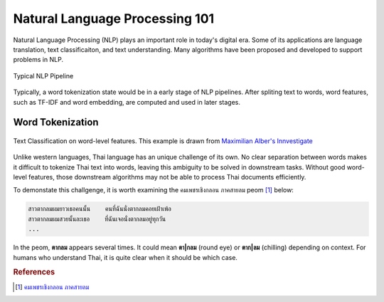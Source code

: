 Natural Language Processing 101
-------------------------------

Natural Language Processing (NLP) plays an important role in today's digital
era. Some of its applications are language translation, text classificaiton,
and text understanding. Many algorithms have been proposed and developed to
support problems in NLP.

.. figure:: ./figures/nlp-pipeline.png
    :align: center

    Typical NLP Pipeline

Typically, a word tokenization state would be in a early stage of NLP
pipelines. After spliting text to words, word features, such as TF-IDF and
word embedding, are computed and used in later stages.


Word Tokenization
^^^^^^^^^^^^^^^^^

.. figure:: ./figures/sentiment-analysis.png
    :align: center

    Text Classification on word-level features.
    This example is drawn from `Maximilian Alber's Innvestigate <https://github.com/albermax/innvestigate/blob/master/examples/notebooks/sentiment_analysis.ipynb>`_


Unlike western languages, Thai language has an unique challenge of its own.
No clear separation between words makes it difficult to tokenize Thai text into words, leaving
this ambiguity to be solved in downstream tasks. Without good word-level features, those downstream algorithms
may not be able to process Thai documents efficiently.

To demonstate this challgenge, it is worth examining the คมเพชรเชิงกลอน ภาคสายลม peom [#komped]_ below:

.. code-block::

    สาวตากลมผมยาวเธอคนนั้น    คนที่ฉันนั่งตากลมคอยเฝ้าเพ้อ
    สาวตากลมผมสวยนั้นละเธอ    ที่ฉันเจอนั่งตากลมอยู่ทุกวัน
    ...


In the peom, **ตากลม** appears several times. It could mean **ตา|กลม** (round eye) or **ตาก|ลม** (chilling)
depending on context. For humans who understand Thai, it is quite clear when it should be which case. 


.. rubric:: References

.. [#komped] `คมเพชรเชิงกลอน ภาคสายลม <https://github.com/PyThaiNLP/corpus-komped-poem-windy-part>`_
